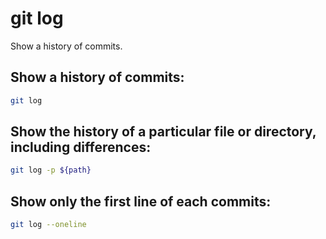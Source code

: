* git log

Show a history of commits.

** Show a history of commits:

#+BEGIN_SRC sh
  git log
#+END_SRC

** Show the history of a particular file or directory, including differences:

#+BEGIN_SRC sh
  git log -p ${path}
#+END_SRC

** Show only the first line of each commits:

#+BEGIN_SRC sh
  git log --oneline
#+END_SRC
